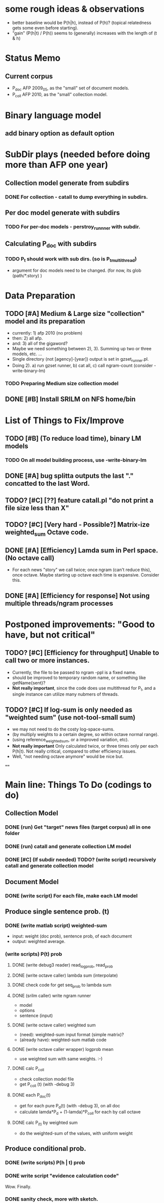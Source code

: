 * some rough ideas & observations 
- better baseline would be P(h|h), instead of P(h)? (topical
  relatedness gets some even before starting). 
- "gain" (P(h|t) / P(h)) seems to (generally) increases with the
  length of (t & h)  

* Status Memo 
** Current corpus 
- P_doc AFP 2009_05, as the "small" set of document models. 
- P_coll AFP 2010, as the "small" collection model. 


* Binary language model 
** add binary option as default option 

* SubDir plays (needed before doing more than AFP one year) 
** Collection model generate from subdirs 
*** DONE For collection - catall to dump everything in subdirs.  

** Per doc model generate with subdirs 
*** TODO For per-doc models - perstroy_runnner with subdir. 

** Calculating P_doc with subdirs 
*** TODO P_t should work with sub dirs. (so is P_t_multithread) 
- argument for doc models need to be changed. (for now, its glob (path/*.story) ) 

* Data Preparation
** TODO [#A] Medium & Large size "collection" model and its preparation  
- currently: 1) afp 2010 (no problem) 
- then: 2) all afp. 
- and: 3) all of the gigaword? 
- Maybe we need something between 2), 3). Summing up two or three
  models, etc. ... 
- Single directory (not [agency]-[year]) output is set in gzset_runner.pl. 
- Doing 2). a) run gzset runner, b) cat all, c) call ngram-count
  (consider -write-binary-lm) 
*** TODO Preparing Medium size collection model 
** DONE [#B] Install SRILM on NFS home/bin 

* List of Things to Fix/Improve 
** TODO [#B] (To reduce load time), binary LM models 
*** TODO On all model building process, use -write-binary-lm 
** DONE [#A] bug splitta outputs the last "." concatted to the last Word.    
** TODO? [#C] [??] feature catall.pl "do not print a file size less than X" 
** TODO? [#C] [Very hard - Possible?] Matrix-ize weighted_sum Octave code. 
** DONE [#A] [Efficiency] Lamda sum in Perl space. (No octave call) 
- For each news "story" we call twice; once ngram (can't reduce this),
  once octave. Maybe starting up octave each time is
  expansive. Consider this. 
** DONE [#A] [Efficiency for response] Not using multiple threads/ngram processes

* Postponed improvements: "Good to have, but not critical"
** TODO? [#C] [Efficiency for throughput] Unable to call two or more instances. 
- Currently, the file to be passed to ngram -ppl is a fixed name. 
- should be improved to temporary random name, or something like
  getName{sent}?
- *Not really important*, since the code does use multithread for P_t, and a
  single instance can utilize many nubmers of threads. 
** TODO? [#C] If log-sum is only needed as "weighted sum" (use not-tool-small sum)
- we may not need to do the costy log-space-sums. 
- (by multiply weights to a certain degree, so within octave normal range). 
- (using reference_weightedsum, or a improved variation, etc). 
- *Not really important* Only calculated twice, or three times only
  per each P(h|t). Not really critical, compared to other
  efficiency issues. 
- Well, "not needing octave anymore" would be nice but. 

==== 

* Main line: Things To Do (codings to do) 
** Collection Model 
*** DONE (run) Get "target" news files (target corpus) all in one folder 
*** DONE (run) catall and generate collection LM model 
*** DONE [#C] (If subdir needed) TODO? (write script) recursively catall and generate collection model 
** Document Model 
*** DONE (write script) For each file, make each LM model
** Produce single sentence prob. (t) 
*** DONE (write matlab script) weighted-sum 
- input: weight (doc prob), sentence prob, of each document 
- output: weighted average. 
*** (write scripts) P(t) prob 
**** DONE (write debug3 reader) read_log_prob, read_prob
**** DONE (write octave caller) lambda sum (interpolate) 
**** DONE check code for get seq_prob to lambda sum 
**** DONE (srilm caller) write ngram runner
- model 
- options  
- sentence (input) 
**** DONE (write octave caller) weighted sum 
- (need): weighted-sum input format (simple matrix)?
- (already have): weighted-sum matlab code 
**** DONE (write octave caller wrapper) logprob mean 
- use weighted sum with same weights. :-) 
**** DONE calc P_coll 
- check collection model file 
- get P_coll (t) (with -debug 3)
**** DONE each P_doc(t) 
- get for each pure P_d(t) (with -debug 3), on all doc 
- calculate lamda*P_d + (1-lamda)*P_coll for each by call octave
**** DONE calc P_(t) by weighted sum 
- do the weighted-sum of the values, with uniform weight 

** Produce conditional prob. 
*** DONE (write scripts) P(h | t) prob 
*** DONE write script "evidence calculation code" 
Wow. Finally. 
*** DONE sanity check, more with sketch. 
- on AFP 2009 May

*** TODO [#A] Some possible "look-into" data saving. 
- Starting from P_t, P_h, P_h

** Experiments with this prototype conditional prob. 
*** TODO [#A] Some test on small corpus
- AFP_ENG 2009 05 
*** TODO [#A] Some test on not-so-small-but-still-small corpus 
- AFP ENG 2010 
*** TODO [#A] Some test on mid-size corpus 
- All AFP
- This is not doable until better "recursive-sub-dir-visit" for; 
- Model making: (catall, and etc for collection model) 


* Efficiency 
** Testing on May 2009 AFP news (20k documents) 
- Running P_t sequentially currently takes about 3 min (2:48) on Moore.  


* Possible known problems? 
** Discount related questions
- When processing document-models; 
- "Warning: count of count x is zero -- lowering maxcount" 
- "Warning: discount coeff n is out of range: 0" 
It seems that both related to sparseness. Not critical, but affecting
(e.g. less good smoothing?)  


* Currently used/tested SRILM call parameters 
** ngram-count 
- (CURRENT) all default: no other than "-text" and "-lm". 
** ngram 
- (CURRENT) all default: no other than "-ppl" (input designation) and "-lm".  


* Some notes
** SRILM 
*** Interpolate call parameters 
- "-bayes 0" mix-model is generally what I would expect from simple
  summation: simple (lambda * model 1 prob) + ((1-lamba) * model 2
  prob), for each word point. (Well if you ask me what -bayes non-zero
  means ... I don't) 
- so the mixture model call is something like: 
- ngram -lm doc.model -mix-lm collection.model -ppl test.txt -bayes 0 -debug 3 -lambda 0.1

*** Perplexity (per word), as calculated in SRILM 
- ppl = 10^(-logprob / (words - OOVs + sentences))
- ppl1 (without </s>) = 10^(-logprob / (words - OOVs)) 

*** Discount methods in SRILM defult 
- When no option is given, it does Good-Turing discount. (the warnings
  are from those, when counting count of counts, etc) 

** Octave 
*** Octave "precision" of double is one digit less (than SRILM) 
- Seems like this causes the small amount of difference in the final
  result. (try octave> a = 0.00409898) 
- Octave uses H/W floats. ... hmm. no easy way around(?)
- Eh, no. Above examples is actually within HW float, but octave cuts 
  it. Prolly some precision cut mechanism in work. What's it? 
- "Symbolic toolbox". vpa(something)? Hmm. no need yet.  


* Theoretical crosspoints / decisions 
** DONE [#A] Word level model, or Sentence level model? 
- Basically, what I am trying to do is doing weighted sum of
  probabilities. There is two way of doing things. 
- Word Level weighted sum and Sentence Level weighted sum 
- Say, sentence is: P(w_1, ..., w_n). 
*** Sentence level weighted-sum 
- At sentence level, this can be calculated by 
  weighted_mean_all_d(  P_d(w_1, .., w_n)  ) 
*** Word level weithed-sum 
- At word level, this can be caluclated by 
- product 
  { ... 
    weighted_mean_all_d( P(w_n | w_{n-1},w_{n-2}, w_{n-3} ), 
    weighted_mean_all_d( P(w_n+1 | w_n, w_{n-1}, w_{n-2} ), 
    ... 
    weighted_mean_all_d( P(</s> | ...) ) 
  }
*** Not compatible
- The problem is that, two values are different. Weighted mean on
  sentence level (up to each sentence, prob calculated by each
  document model) produces one value. Product of word level
  probabilities that gained by per word weighted mean produces another
  value. They are generally not that far, but not the same. 

*** Which one should we use? 
- If we want to use "per-word predictability" power, we need to do
  things on word level. Maybe this is more powerful. (and a bit
  slower) 
- If we are not interested in word level, and since our assumption
  simply assumes the underlying document-model generates a
  probablility for each given sentence... Then sentence level is good
  enough.
- Try both? Hmm. 

*** For now?
- Try both?: no. on sentence level.  
- Sentence level. Following strictly to P_d(sentence). 
- Basic premise: A sentence, a probability. Each document model is
  independent (although weakly linked by coll-model, but this is
  not relevant here) 
- Word-level might be useful/needed for "dynamic/better LM". 
